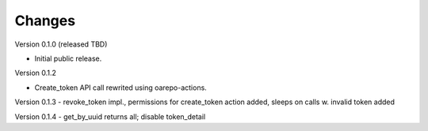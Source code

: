 ..
    Copyright (C) 2021 CESNET.

    OARepo-tokens is free software; you can redistribute it and/or
    modify it under the terms of the MIT License; see LICENSE file for more
    details.

Changes
=======

Version 0.1.0 (released TBD)

- Initial public release.

Version 0.1.2

- Create_token API call rewrited using oarepo-actions.

Version 0.1.3
- revoke_token impl., permissions for create_token action added, sleeps on calls w. invalid token added

Version 0.1.4
- get_by_uuid returns all; disable token_detail

